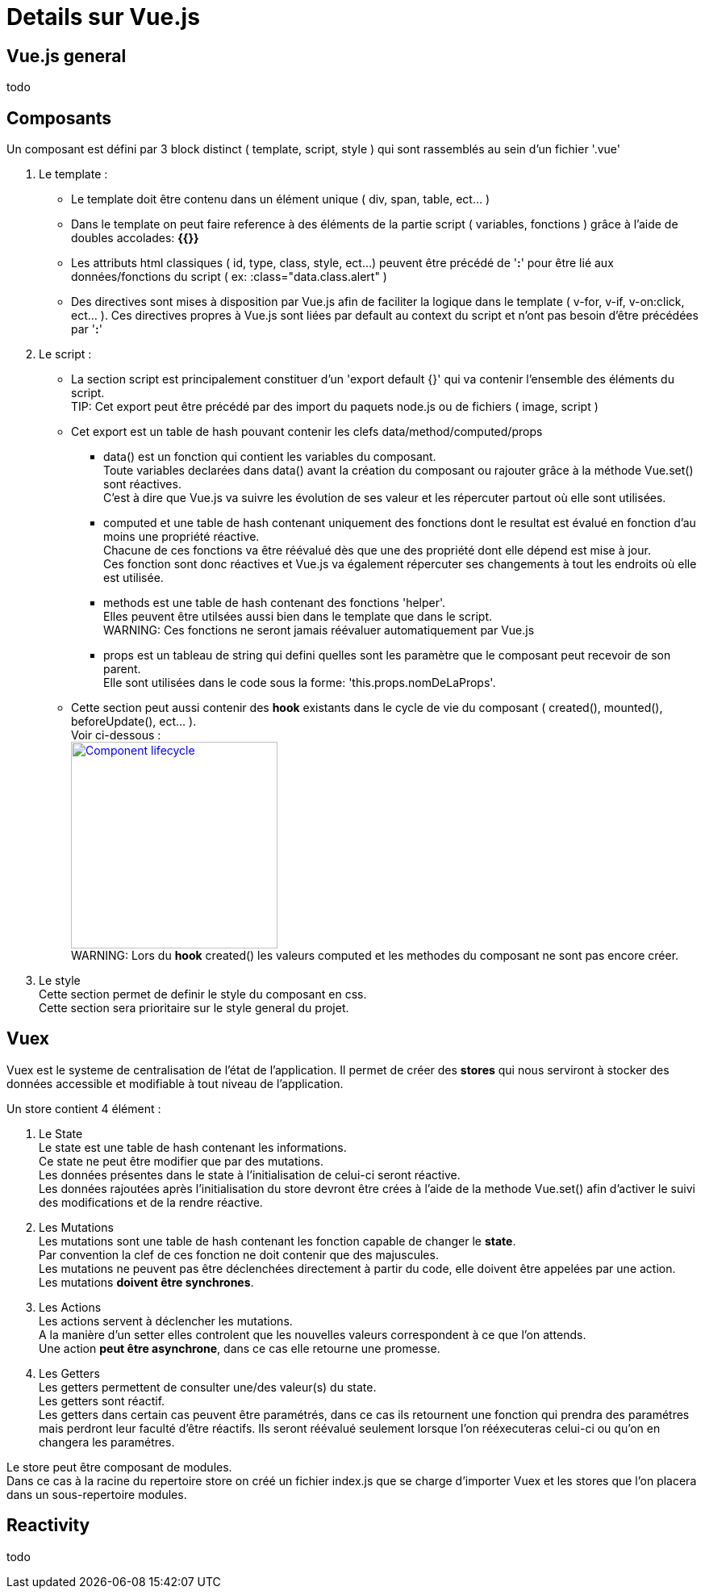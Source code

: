 ////
Licensed to the Apache Software Foundation (ASF) under one
or more contributor license agreements.  See the NOTICE file
distributed with this work for additional information
regarding copyright ownership.  The ASF licenses this file
to you under the Apache License, Version 2.0 (the
"License"); you may not use this file except in compliance
with the License.  You may obtain a copy of the License at

http://www.apache.org/licenses/LICENSE-2.0

Unless required by applicable law or agreed to in writing,
software distributed under the License is distributed on an
"AS IS" BASIS, WITHOUT WARRANTIES OR CONDITIONS OF ANY
KIND, either express or implied.  See the License for the
specific language governing permissions and limitations
under the License.
////
= Details sur Vue.js

== Vue.js general
todo

== Composants
Un composant est défini par 3 block distinct ( template, script, style ) qui sont rassemblés au sein d'un fichier '.vue'

. Le template :
* Le template doit être contenu dans un élément unique ( div, span, table, ect... ) +
* Dans le template on peut faire reference à des éléments de la partie script ( variables, fonctions ) grâce à l'aide de doubles accolades: *{{}}* +
* Les attributs html classiques ( id, type, class, style, ect...) peuvent être précédé de '*:*' pour être lié aux données/fonctions du script ( ex: :class="data.class.alert" )
* Des directives sont mises à disposition par Vue.js afin de faciliter la logique dans le template ( v-for, v-if, v-on:click, ect... ). Ces directives propres à Vue.js sont liées par default au context du script et n'ont pas besoin d'être précédées par '*:*'

. Le script :
* La section script est principalement constituer d'un 'export default {}' qui va contenir l'ensemble des éléments du script. +
TIP: Cet export peut être précédé par des import du paquets node.js ou de fichiers ( image, script )
* Cet export est un table de hash pouvant contenir les clefs data/method/computed/props
** data() est un fonction qui contient les variables du composant. +
Toute variables declarées dans data() avant la création du composant ou rajouter grâce à la méthode Vue.set() sont réactives. +
C'est à dire que Vue.js va suivre les évolution de ses valeur et les répercuter partout où elle sont utilisées.
** computed et une table de hash contenant uniquement des fonctions dont le resultat est évalué en fonction d'au moins une propriété réactive. +
Chacune de ces fonctions va être réévalué dès que une des propriété dont elle dépend est mise à jour. +
Ces fonction sont donc réactives et Vue.js va également répercuter ses changements à tout les endroits où elle est utilisée.
** methods est une table de hash contenant des fonctions 'helper'. +
Elles peuvent être utilsées aussi bien dans le template que dans le script. +
WARNING: Ces fonctions ne seront jamais réévaluer automatiquement par Vue.js
** props est un tableau de string qui defini quelles sont les paramètre que le composant peut recevoir de son parent. +
Elle sont utilisées dans le code sous la forme: 'this.props.nomDeLaProps'.
* Cette section peut aussi contenir des *hook* existants dans le cycle de vie du composant ( created(), mounted(), beforeUpdate(), ect... ). +
Voir ci-dessous : +
image:https://fr.vuejs.org/images/lifecycle.png["Component lifecycle", width=256,link="https://fr.vuejs.org/images/lifecycle.png"] +
WARNING: Lors du *hook* created() les valeurs computed et les methodes du composant ne sont pas encore créer.
. Le style +
Cette section permet de definir le style du composant en css. +
Cette section sera prioritaire sur le style general du projet.

== Vuex
Vuex est le systeme de centralisation de l'état de l'application.
Il permet de créer des *stores* qui nous serviront à stocker des données accessible et modifiable à tout niveau de l'application.

Un store contient 4 élément :

. Le State +
Le state est une table de hash contenant les informations. +
Ce state ne peut être modifier que par des mutations. +
Les données présentes dans le state à l'initialisation de celui-ci seront réactive. +
Les données rajoutées après l'initialisation du store devront être crées à l'aide de la methode Vue.set() afin d'activer 
le suivi des modifications et de la rendre réactive.

. Les Mutations +
Les mutations sont une table de hash contenant les fonction capable de changer le *state*. +
Par convention la clef de ces fonction ne doit contenir que des majuscules. +
Les mutations ne peuvent pas être déclenchées directement à partir du code, elle doivent être appelées par une action. +
Les mutations *doivent être synchrones*.

. Les Actions +
Les actions servent à déclencher les mutations. +
A la manière d'un setter elles controlent que les nouvelles valeurs correspondent à ce que l'on attends. +
Une action *peut être asynchrone*, dans ce cas elle retourne une promesse. +

. Les Getters +
Les getters permettent de consulter une/des valeur(s) du state. +
Les getters sont réactif. +
Les getters dans certain cas peuvent être paramétrés, dans ce cas ils retournent une fonction qui prendra des paramétres 
mais perdront leur faculté d'être réactifs.
Ils seront réévalué seulement lorsque l'on rééxecuteras celui-ci ou qu'on en changera les paramétres.

Le store peut être composant de modules. +
Dans ce cas à la racine du repertoire store on créé un fichier index.js que se charge d'importer Vuex et les stores que l'on
placera dans un sous-repertoire modules.

== Reactivity
todo